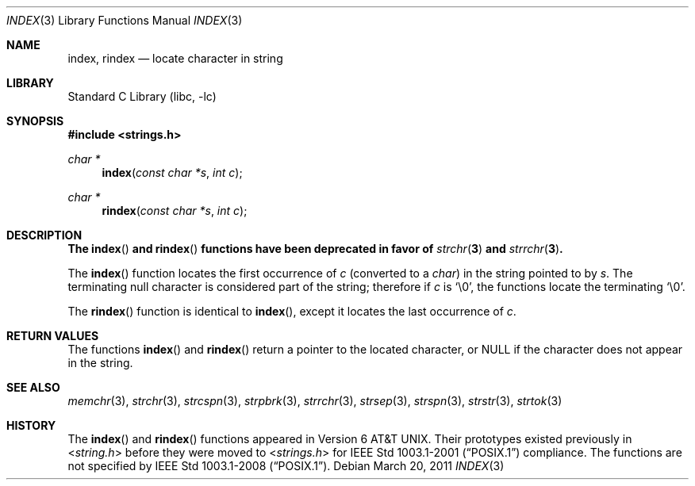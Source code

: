 .\" Copyright (c) 1990, 1991, 1993
.\"	The Regents of the University of California.  All rights reserved.
.\"
.\" This code is derived from software contributed to Berkeley by
.\" Chris Torek.
.\" Redistribution and use in source and binary forms, with or without
.\" modification, are permitted provided that the following conditions
.\" are met:
.\" 1. Redistributions of source code must retain the above copyright
.\"    notice, this list of conditions and the following disclaimer.
.\" 2. Redistributions in binary form must reproduce the above copyright
.\"    notice, this list of conditions and the following disclaimer in the
.\"    documentation and/or other materials provided with the distribution.
.\" 3. Neither the name of the University nor the names of its contributors
.\"    may be used to endorse or promote products derived from this software
.\"    without specific prior written permission.
.\"
.\" THIS SOFTWARE IS PROVIDED BY THE REGENTS AND CONTRIBUTORS ``AS IS'' AND
.\" ANY EXPRESS OR IMPLIED WARRANTIES, INCLUDING, BUT NOT LIMITED TO, THE
.\" IMPLIED WARRANTIES OF MERCHANTABILITY AND FITNESS FOR A PARTICULAR PURPOSE
.\" ARE DISCLAIMED.  IN NO EVENT SHALL THE REGENTS OR CONTRIBUTORS BE LIABLE
.\" FOR ANY DIRECT, INDIRECT, INCIDENTAL, SPECIAL, EXEMPLARY, OR CONSEQUENTIAL
.\" DAMAGES (INCLUDING, BUT NOT LIMITED TO, PROCUREMENT OF SUBSTITUTE GOODS
.\" OR SERVICES; LOSS OF USE, DATA, OR PROFITS; OR BUSINESS INTERRUPTION)
.\" HOWEVER CAUSED AND ON ANY THEORY OF LIABILITY, WHETHER IN CONTRACT, STRICT
.\" LIABILITY, OR TORT (INCLUDING NEGLIGENCE OR OTHERWISE) ARISING IN ANY WAY
.\" OUT OF THE USE OF THIS SOFTWARE, EVEN IF ADVISED OF THE POSSIBILITY OF
.\" SUCH DAMAGE.
.\"
.\"     @(#)index.3	8.1 (Berkeley) 6/4/93
.\" $FreeBSD: release/10.0.0/lib/libc/string/index.3 251069 2013-05-28 20:57:40Z emaste $
.\"
.Dd March 20, 2011
.Dt INDEX 3
.Os
.Sh NAME
.Nm index , rindex
.Nd locate character in string
.Sh LIBRARY
.Lb libc
.Sh SYNOPSIS
.In strings.h
.Ft "char *"
.Fn index "const char *s" "int c"
.Ft "char *"
.Fn rindex "const char *s" "int c"
.Sh DESCRIPTION
.Bf -symbolic
The
.Fn index
and
.Fn rindex
functions have been deprecated in favor of
.Xr strchr 3
and
.Xr strrchr 3 .
.Ef
.Pp
The
.Fn index
function
locates the first occurrence of
.Fa c
(converted to a
.Vt char )
in the string pointed to by
.Fa s .
The terminating null character is considered part of the string;
therefore if
.Fa c
is
.Ql \e0 ,
the functions locate the terminating
.Ql \e0 .
.Pp
The
.Fn rindex
function is identical to
.Fn index ,
except it locates the last occurrence of
.Fa c .
.Sh RETURN VALUES
The functions
.Fn index
and
.Fn rindex
return a pointer to the located character, or
.Dv NULL
if the character does not appear in the string.
.Sh SEE ALSO
.Xr memchr 3 ,
.Xr strchr 3 ,
.Xr strcspn 3 ,
.Xr strpbrk 3 ,
.Xr strrchr 3 ,
.Xr strsep 3 ,
.Xr strspn 3 ,
.Xr strstr 3 ,
.Xr strtok 3
.Sh HISTORY
The
.Fn index
and
.Fn rindex
functions appeared in
.At v6 .
Their prototypes existed previously in
.In string.h
before they were moved to
.In strings.h
for
.St -p1003.1-2001
compliance.
The functions are not specified by
.St -p1003.1-2008 .
